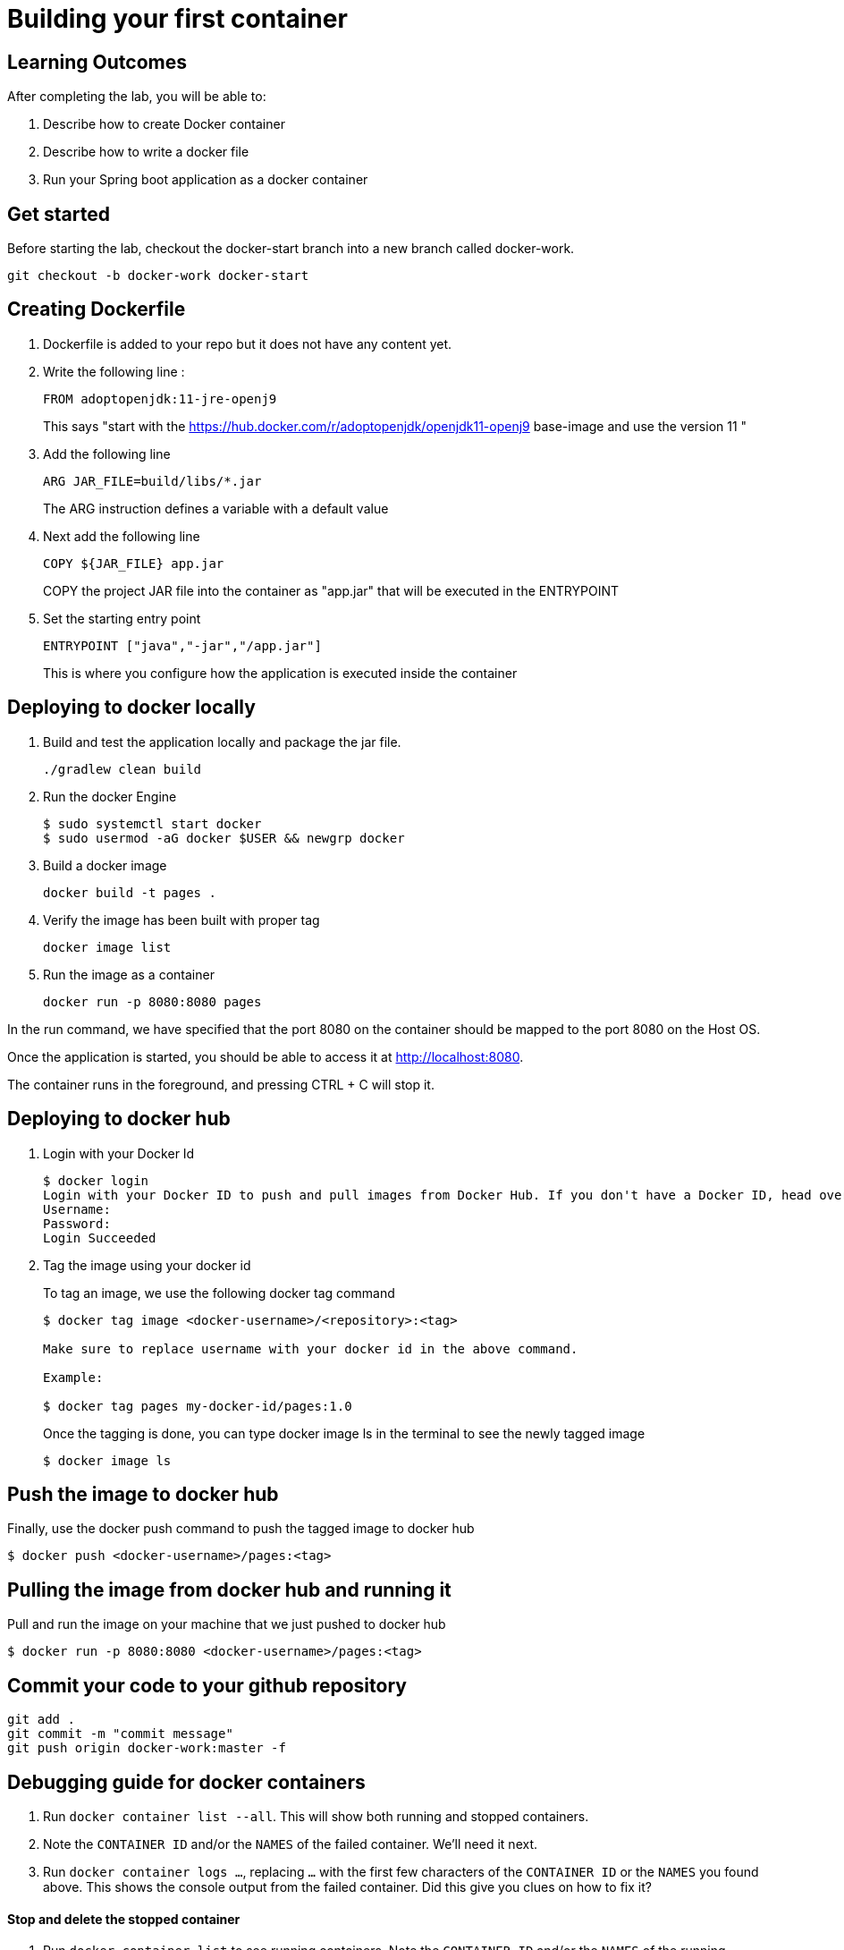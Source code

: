 = Building your first container 

== Learning Outcomes
After completing the lab, you will be able to:

 . Describe how to create Docker container
 . Describe how to write a docker file
 . Run your Spring boot application as a docker container
 
== Get started 
Before starting the lab, checkout the docker-start branch into a new branch called docker-work.
   
   git checkout -b docker-work docker-start
   

== Creating Dockerfile

. Dockerfile is added to your repo but it does not have any content yet.
+
. Write the following line :
+ 

[source, java, numbered]
---------------------------------------------------------------------
FROM adoptopenjdk:11-jre-openj9
---------------------------------------------------------------------
This says "start with the https://hub.docker.com/r/adoptopenjdk/openjdk11-openj9 base-image and use the version 11 "

. Add the following line 
+ 
[source,java]
---------------------------------------------------------------------
ARG JAR_FILE=build/libs/*.jar
---------------------------------------------------------------------
The ARG instruction defines a variable with a default value

. Next add the following line 
+  

[source,java]
---------------------------------------------------------------------
COPY ${JAR_FILE} app.jar
---------------------------------------------------------------------
COPY the project JAR file into the container as "app.jar" that will be executed in the ENTRYPOINT

. Set the starting entry point
+ 

[source,java]
---------------------------------------------------------------------
ENTRYPOINT ["java","-jar","/app.jar"]
---------------------------------------------------------------------
This is where you configure how the application is executed inside the container

== Deploying to docker locally

. Build and test the application locally and package the jar file.

+ 


+ 

[source,java]
---------------------------------------------------------------------
./gradlew clean build
---------------------------------------------------------------------

. Run the docker Engine 
+

[source,java]
---------------------------------------------------------------------
$ sudo systemctl start docker
$ sudo usermod -aG docker $USER && newgrp docker
---------------------------------------------------------------------

. Build a docker image
+

[source,java]
---------------------------------------------------------------------
docker build -t pages .
---------------------------------------------------------------------


. Verify the image has been built with proper tag
+

[source,java]
---------------------------------------------------------------------
docker image list
---------------------------------------------------------------------

. Run the image as a container
+

[source,java]
---------------------------------------------------------------------
docker run -p 8080:8080 pages
---------------------------------------------------------------------

In the run command, we have specified that the port 8080 on the container should be mapped to the port 8080 on the Host OS.

Once the application is started, you should be able to access it at http://localhost:8080.

The container runs in the foreground, and pressing CTRL + C will stop it. 


== Deploying to docker hub

. Login with your Docker Id

+

[source,java]
---------------------------------------------------------------------
$ docker login
Login with your Docker ID to push and pull images from Docker Hub. If you don't have a Docker ID, head over to https://hub.docker.com to create one.
Username:
Password:
Login Succeeded
---------------------------------------------------------------------

. Tag the image using your docker id
+ 

To tag an image, we use the following docker tag command
+ 
[source,java]
---------------------------------------------------------------------
$ docker tag image <docker-username>/<repository>:<tag>

Make sure to replace username with your docker id in the above command.

Example: 

$ docker tag pages my-docker-id/pages:1.0

---------------------------------------------------------------------


+ 
Once the tagging is done, you can type docker image ls in the terminal to see the newly tagged image
+ 
[source,java]
---------------------------------------------------------------------
$ docker image ls
---------------------------------------------------------------------

== Push the image to docker hub

Finally, use the docker push command to push the tagged image to docker hub

[source,java]
---------------------------------------------------------------------
$ docker push <docker-username>/pages:<tag>
---------------------------------------------------------------------

== Pulling the image from docker hub and running it 

Pull and run the image on your machine that we just pushed to docker hub

[source,java]
---------------------------------------------------------------------
$ docker run -p 8080:8080 <docker-username>/pages:<tag>
---------------------------------------------------------------------

== Commit your code to your github repository


[source,java]
---------------------------------------------------------------------
git add .
git commit -m "commit message"
git push origin docker-work:master -f

---------------------------------------------------------------------

== Debugging guide for docker containers


. Run `docker container list --all`.  This will show both running and stopped containers.
. Note the `CONTAINER ID` and/or the `NAMES` of the failed container.  We'll need it next.
. Run `docker container logs ...`, replacing `...` with the first few characters of the `CONTAINER ID` or the `NAMES` you found above.  This shows the console output from the failed container.  Did this give you clues on how to fix it?


==== Stop and delete the stopped container 

.  Run `docker container list` to see running containers.  Note the `CONTAINER ID` and/or the `NAMES` of the running container.
.  Run `docker container stop ...` replacing `...` with the first few characters of the `CONTAINER ID` or the `NAMES` you found above.  This stops the container.
.  Run `docker container list` and note the container is now stopped.
.  Delete the container using `docker container rm ...` replacing `...` with the first few characters of the `CONTAINER ID` or the `NAMES` you found above.  

